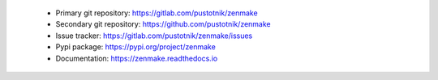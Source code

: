 .. _project_links:

 - Primary git repository: https://gitlab.com/pustotnik/zenmake
 - Secondary git repository: https://github.com/pustotnik/zenmake
 - Issue tracker: https://gitlab.com/pustotnik/zenmake/issues
 - Pypi package: https://pypi.org/project/zenmake
 - Documentation: https://zenmake.readthedocs.io
